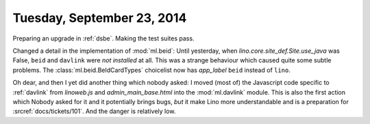 ===========================
Tuesday, September 23, 2014
===========================

Preparing an upgrade in :ref:`dsbe`. Making the test suites pass.

Changed a detail in the implementation of :mod:`ml.beid`: Until
yesterday, when `lino.core.site_def.Site.use_java` was False, ``beid`` and ``davlink``
were *not installed* at all.  This was a strange behaviour which
caused quite some subtle problems.  The :class:`ml.beid.BeIdCardTypes`
choicelist now has `app_label` ``beid`` instead of ``lino``.

Oh dear, and then I yet did another thing which nobody asked: I moved
(most of) the Javascript code specific to :ref:`davlink` from
`linoweb.js` and `admin_main_base.html` into the :mod:`ml.davlink`
module.  This is also the first action which Nobody asked for it and
it potentially brings bugs, *but* it make Lino more understandable and
is a preparation for :srcref:`docs/tickets/101`.  And the danger is
relatively low.
